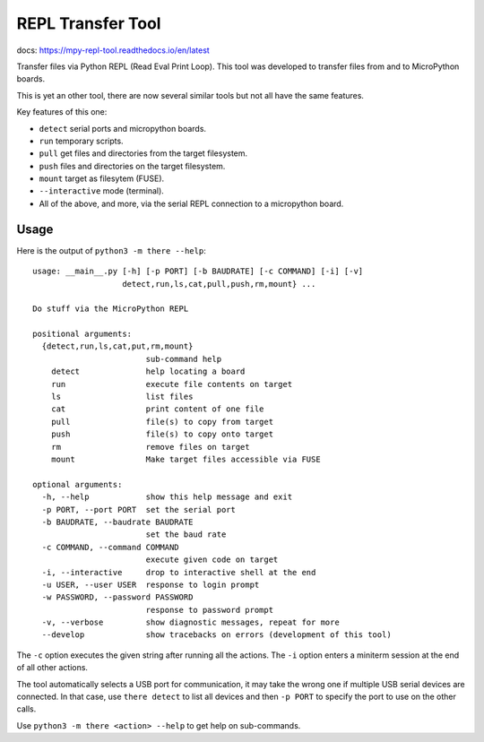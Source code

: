 ====================
 REPL Transfer Tool
====================

docs: https://mpy-repl-tool.readthedocs.io/en/latest


Transfer files via Python REPL (Read Eval Print Loop). This tool was developed
to transfer files from and to MicroPython boards.

This is yet an other tool, there are now several similar tools but not all have
the same features.

Key features of this one:

- ``detect`` serial ports and micropython boards.
- ``run`` temporary scripts.
- ``pull`` get files and directories from the target filesystem.
- ``push`` files and directories on the target filesystem.
- ``mount`` target as filesytem (FUSE).
- ``--interactive`` mode (terminal).
- All of the above, and more, via the serial REPL connection to a micropython board.


Usage
=====

Here is the output of ``python3 -m there --help``::

    usage: __main__.py [-h] [-p PORT] [-b BAUDRATE] [-c COMMAND] [-i] [-v]
                       detect,run,ls,cat,pull,push,rm,mount} ...

    Do stuff via the MicroPython REPL

    positional arguments:
      {detect,run,ls,cat,put,rm,mount}
                            sub-command help
        detect              help locating a board
        run                 execute file contents on target
        ls                  list files
        cat                 print content of one file
        pull                file(s) to copy from target
        push                file(s) to copy onto target
        rm                  remove files on target
        mount               Make target files accessible via FUSE

    optional arguments:
      -h, --help            show this help message and exit
      -p PORT, --port PORT  set the serial port
      -b BAUDRATE, --baudrate BAUDRATE
                            set the baud rate
      -c COMMAND, --command COMMAND
                            execute given code on target
      -i, --interactive     drop to interactive shell at the end
      -u USER, --user USER  response to login prompt
      -w PASSWORD, --password PASSWORD
                            response to password prompt
      -v, --verbose         show diagnostic messages, repeat for more
      --develop             show tracebacks on errors (development of this tool)

The ``-c`` option executes the given string after running all the actions.
The ``-i`` option enters a miniterm session at the end of all other actions.

The tool automatically selects a USB port for communication, it may take the
wrong one if multiple USB serial devices are connected. In that case, use
``there detect`` to list all devices and then ``-p PORT`` to specify the
port to use on the other calls.

Use ``python3 -m there <action> --help`` to get help on sub-commands.


